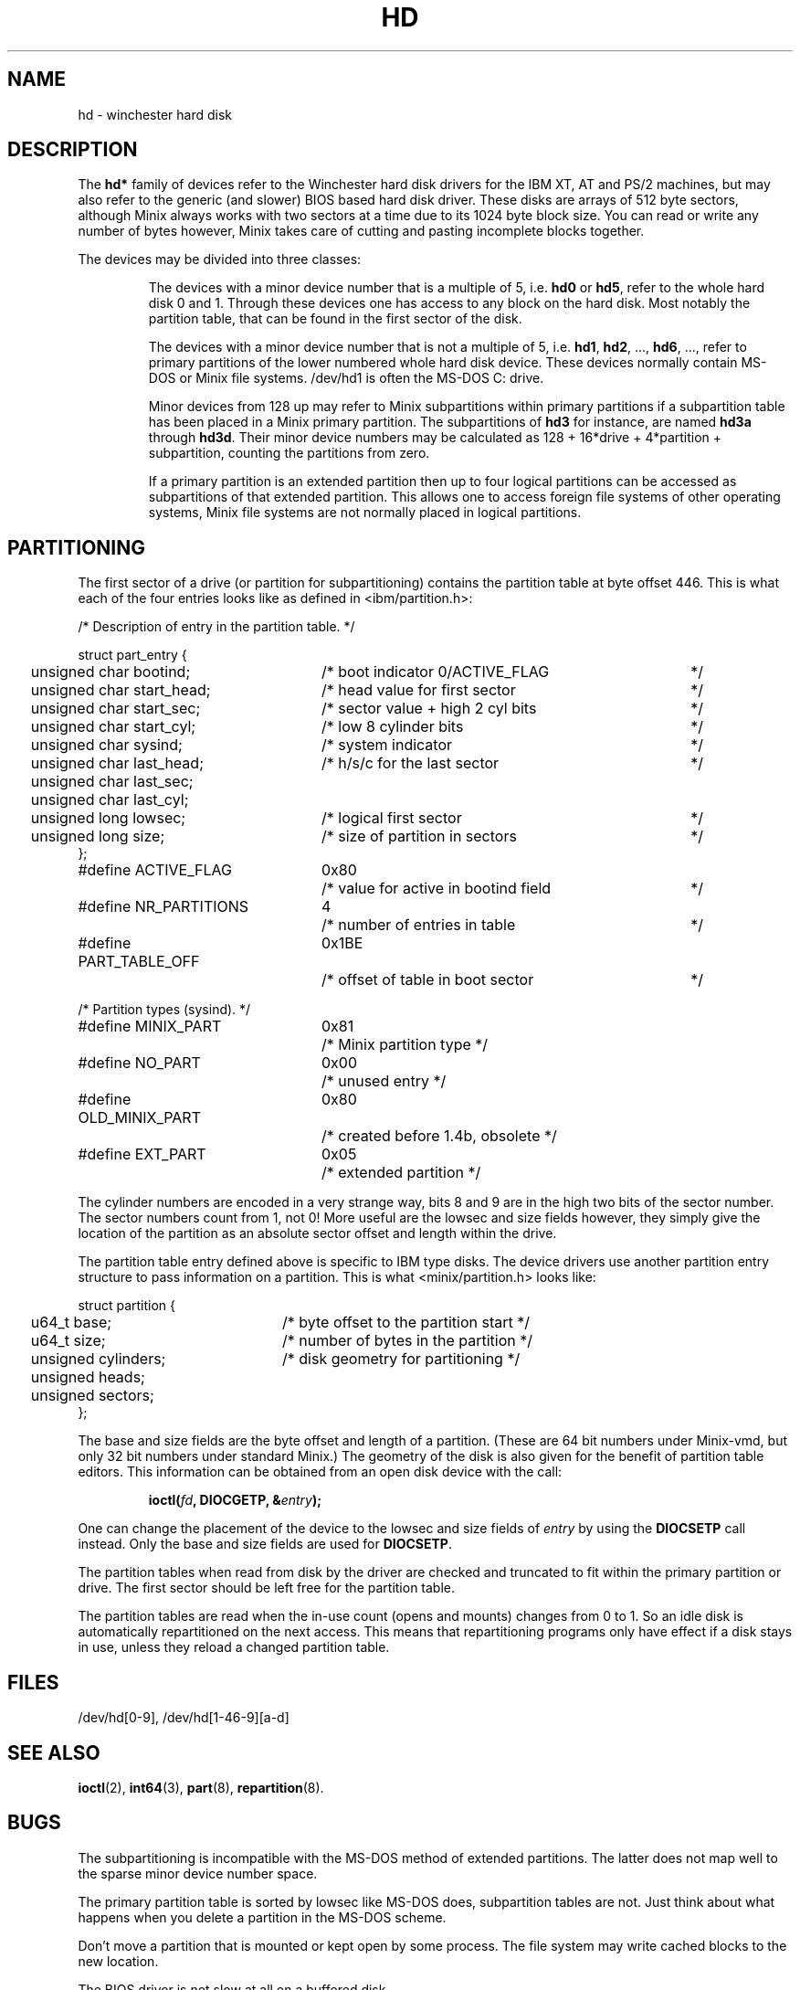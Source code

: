 .TH HD 4
.SH NAME
hd \- winchester hard disk
.SH DESCRIPTION
The
.B hd*
family of devices refer to the Winchester hard disk drivers for
the IBM XT, AT and PS/2 machines, but may also refer to the generic (and
slower) BIOS based hard disk driver.  These disks are arrays of 512 byte
sectors, although Minix always works with two sectors at a time due to its
1024 byte block size.  You can read or write any number of bytes however,
Minix takes care of cutting and pasting incomplete blocks together.
.PP
The devices may be divided into three classes:
.sp
.RS
The devices with a minor device number that is a multiple of 5, i.e.
.B hd0
or
.BR hd5 ,
refer to the whole hard disk 0 and 1.  Through these devices one has access
to any block on the hard disk.  Most notably the partition table, that can
be found in the first sector of the disk.
.sp
The devices with a minor device number that is not a multiple of 5, i.e.
.BR hd1 ,
.BR hd2 ,
\&...,
.BR hd6 ,
\&..., refer to primary partitions of the lower numbered whole hard disk
device.  These devices normally contain MS-DOS or Minix file systems.
/dev/hd1 is often the MS-DOS C: drive.
.sp
Minor devices from 128 up may refer to Minix subpartitions within primary
partitions if a subpartition table has been placed in a Minix primary
partition.  The subpartitions of
.B hd3
for instance, are named
.B hd3a
through
.BR hd3d .
Their minor device numbers may be calculated as
128 + 16*drive + 4*partition + subpartition, counting the partitions
from zero.
.PP
If a primary partition is an extended partition then up to four logical
partitions can be accessed as subpartitions of that extended partition.
This allows one to access foreign file systems of other operating systems,
Minix file systems are not normally placed in logical partitions.
.SH PARTITIONING
The first sector of a drive (or partition for subpartitioning) contains the
partition table at byte offset 446.  This is what each of the four entries
looks like as defined in <ibm/partition.h>:
.sp
.nf
.ta +2n +29n +37n
/* Description of entry in the partition table.  */

struct part_entry {
	unsigned char bootind;	/* boot indicator 0/ACTIVE_FLAG	*/
	unsigned char start_head;	/* head value for first sector	*/
	unsigned char start_sec;	/* sector value + high 2 cyl bits	*/
	unsigned char start_cyl;	/* low 8 cylinder bits	*/
	unsigned char sysind;	/* system indicator	*/
	unsigned char last_head;	/* h/s/c for the last sector	*/
	unsigned char last_sec;
	unsigned char last_cyl;
	unsigned long lowsec;	/* logical first sector	*/
	unsigned long size;	/* size of partition in sectors	*/
};

.ta +24n +7n +37n
#define ACTIVE_FLAG	0x80	/* value for active in bootind field	*/
#define NR_PARTITIONS	4	/* number of entries in table	*/
#define PART_TABLE_OFF	0x1BE	/* offset of table in boot sector	*/

/* Partition types (sysind). */
#define MINIX_PART	0x81	/* Minix partition type */
#define NO_PART	0x00	/* unused entry */
#define OLD_MINIX_PART	0x80	/* created before 1.4b, obsolete */
#define EXT_PART	0x05	/* extended partition */
.fi
.PP
The cylinder numbers are encoded in a very strange way, bits 8 and 9 are
in the high two bits of the sector number.  The sector numbers count from 1,
not 0!  More useful are the lowsec and size fields however, they simply give
the location of the partition as an absolute sector offset and length within
the drive.
.PP
The partition table entry defined above is specific to IBM type disks.  The
device drivers use another partition entry structure to pass information on
a partition.  This is what <minix/partition.h> looks like:
.sp
.nf
.ta +2n +25n
struct partition {
	u64_t base;	/* byte offset to the partition start */
	u64_t size;	/* number of bytes in the partition */
	unsigned cylinders;	/* disk geometry for partitioning */
	unsigned heads;
	unsigned sectors;
};
.fi
.PP
The base and size fields are the byte offset and length of a partition.
(These are 64 bit numbers under Minix-vmd, but only 32 bit numbers under
standard Minix.)  The geometry of the disk is also given for the benefit of
partition table editors.  This information can be obtained from an open disk
device with the call:
.sp
.RS
.ft B
ioctl(\fIfd\fP, DIOCGETP, &\fIentry\fP);
.ft R
.RE
.sp
One can change the placement of the device to the lowsec and size fields of
.I entry
by using the
.B DIOCSETP
call instead.  Only the base and size fields are used for
.BR DIOCSETP .
.PP
The partition tables when read from disk by the driver are checked and
truncated to fit within the primary partition or drive.  The first sector
should be left free for the partition table.
.PP
The partition tables are read when the in-use count (opens and mounts)
changes from 0 to 1.  So an idle disk is automatically repartitioned on the
next access.  This means that repartitioning programs only have effect if a
disk stays in use, unless they reload a changed partition table.
.SH FILES
/dev/hd[0\-9], /dev/hd[1\-46\-9][a\-d]
.SH "SEE ALSO"
.BR ioctl (2),
.BR int64 (3),
.BR part (8),
.BR repartition (8).
.SH BUGS
The subpartitioning is incompatible with the MS-DOS method of extended
partitions.  The latter does not map well to the sparse minor device number
space.
.PP
The primary partition table is sorted by lowsec like MS-DOS does, subpartition
tables are not.  Just think about what happens when you delete a partition in
the MS-DOS scheme.
.PP
Don't move a partition that is mounted or kept open by some process.  The
file system may write cached blocks to the new location.
.PP
The BIOS driver is not slow at all on a buffered disk.
.PP
Some IDE disks send an interrupt when they spin down under hardware power
management.  The driver acknowledges the interrupt as it is supposed to do by
reading the status register.  The disk then spins up again...  You have to
disable the spin down in the computer setup to fix the problem.
.SH AUTHOR
Kees J. Bot (kjb@cs.vu.nl)
